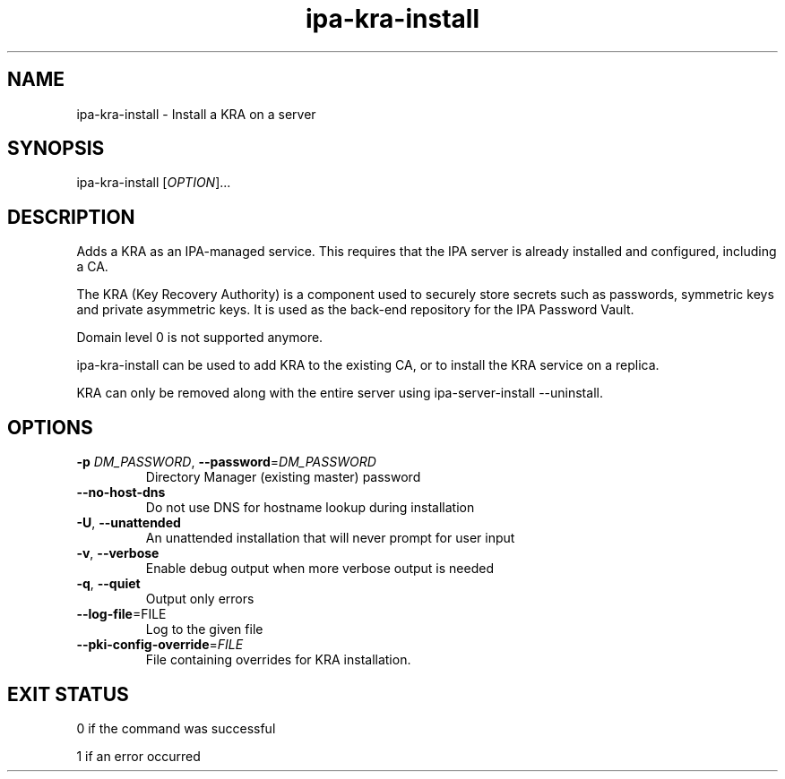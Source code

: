 .\" A man page for ipa-kra-install
.\" Copyright (C) 2014 Red Hat, Inc.
.\"
.\" This program is free software; you can redistribute it and/or modify
.\" it under the terms of the GNU General Public License as published by
.\" the Free Software Foundation, either version 3 of the License, or
.\" (at your option) any later version.
.\"
.\" This program is distributed in the hope that it will be useful, but
.\" WITHOUT ANY WARRANTY; without even the implied warranty of
.\" MERCHANTABILITY or FITNESS FOR A PARTICULAR PURPOSE.  See the GNU
.\" General Public License for more details.
.\"
.\" You should have received a copy of the GNU General Public License
.\" along with this program.  If not, see <http://www.gnu.org/licenses/>.
.\"
.\" Author: Ade Lee <alee@redhat.com>
.\"
.TH "ipa-kra-install" "1" "May 10 2017" "IPA" "IPA Manual Pages"
.SH "NAME"
ipa\-kra\-install \- Install a KRA on a server
.SH "SYNOPSIS"
.TP
ipa\-kra\-install [\fIOPTION\fR]...
.SH "DESCRIPTION"
Adds a KRA as an IPA\-managed service. This requires that the IPA server is already installed and configured, including a CA.

The KRA (Key Recovery Authority) is a component used to securely store secrets such as passwords, symmetric keys and private asymmetric keys.  It is used as the back-end repository for the IPA Password Vault.

Domain level 0 is not supported anymore.

ipa\-kra\-install can be used to add KRA to the existing CA, or to install the KRA service on a replica.

KRA can only be removed along with the entire server using ipa\-server\-install \-\-uninstall.
.SH "OPTIONS"
.TP
\fB\-p\fR \fIDM_PASSWORD\fR, \fB\-\-password\fR=\fIDM_PASSWORD\fR
Directory Manager (existing master) password
.TP
\fB\-\-no-host-dns\fR
Do not use DNS for hostname lookup during installation
.TP
\fB\-U\fR, \fB\-\-unattended\fR
An unattended installation that will never prompt for user input
.TP
\fB\-v\fR, \fB\-\-verbose\fR
Enable debug output when more verbose output is needed
.TP
\fB\-q\fR, \fB\-\-quiet\fR
Output only errors
.TP
\fB\-\-log-file\fR=\fRFILE\fR
Log to the given file
.TP
\fB\-\-pki\-config\-override\fR=\fIFILE\fR
File containing overrides for KRA installation.
.SH "EXIT STATUS"
0 if the command was successful

1 if an error occurred
